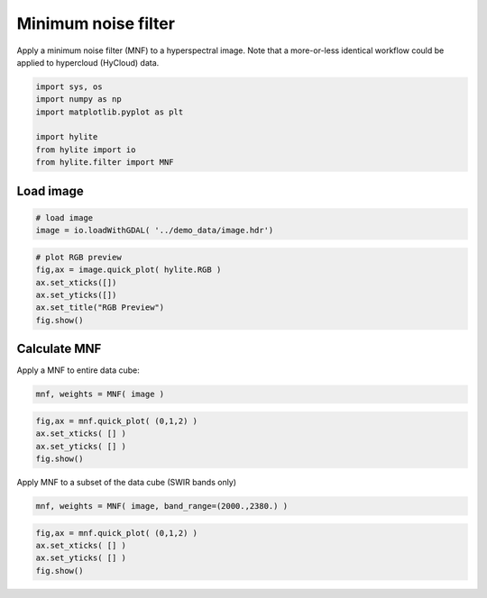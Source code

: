 Minimum noise filter
====================

Apply a minimum noise filter (MNF) to a hyperspectral image. Note that a
more-or-less identical workflow could be applied to hypercloud (HyCloud)
data.

.. code:: python

    import sys, os
    import numpy as np
    import matplotlib.pyplot as plt
    
    import hylite
    from hylite import io
    from hylite.filter import MNF

Load image
~~~~~~~~~~

.. code:: python

    # load image
    image = io.loadWithGDAL( '../demo_data/image.hdr')

.. code:: python

    # plot RGB preview
    fig,ax = image.quick_plot( hylite.RGB )
    ax.set_xticks([])
    ax.set_yticks([])
    ax.set_title("RGB Preview")
    fig.show()



.. image:: output_4_0.png


Calculate MNF
~~~~~~~~~~~~~

Apply a MNF to entire data cube:

.. code:: python

    mnf, weights = MNF( image )

.. code:: python

    fig,ax = mnf.quick_plot( (0,1,2) )
    ax.set_xticks( [] )
    ax.set_yticks( [] )
    fig.show()



.. image:: output_7_0.png


Apply MNF to a subset of the data cube (SWIR bands only)

.. code:: python

    mnf, weights = MNF( image, band_range=(2000.,2380.) )

.. code:: python

    fig,ax = mnf.quick_plot( (0,1,2) )
    ax.set_xticks( [] )
    ax.set_yticks( [] )
    fig.show()



.. image:: output_10_0.png

